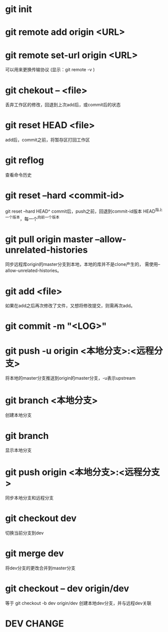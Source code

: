 * git init
* git remote add origin <URL>
* git remote set-url origin <URL>
  可以用来更换传输协议
  (显示：git remote -v )
* git chekout -- <file>
  丢弃工作区的修改，回退到上次add后，或commit后的状态
* git reset HEAD <file>
  add后，commit之前，将暂存区打回工作区
* git reflog
  查看命令历史
* git reset --hard <commit-id>
  git reset --hard HEAD^
  commit后，push之前，回退到commit-id版本
  HEAD^指上一个版本，每一个^向前一个版本
* git pull origin master --allow-unrelated-histories
  同步远程库origin的master分支到本地，本地的库并不是clone产生的，
  需使用--allow-unrelated-histories。
* git add <file>
  如果在add之后再次修改了文件，又想将修改提交，则需再次add。
* git commit -m "<LOG>"
* git push -u origin <本地分支>:<远程分支>
  将本地的master分支推送到origin的master分支，-u表示upstream
* git branch <本地分支>
  创建本地分支
* git branch
  显示本地分支
* git push origin <本地分支>:<远程分支>
  同步本地分支和远程分支
* git checkout dev
  切换当前分支到dev
* git merge dev
  将dev分支的更改合并到master分支
* git checkout -- dev origin/dev
  等于 git checkout -b dev origin/dev
  创建本地dev分支，并与远程dev关联
* DEV CHANGE
